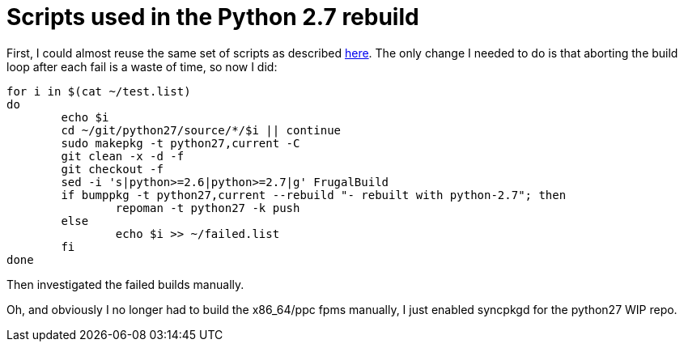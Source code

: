 = Scripts used in the Python 2.7 rebuild

:slug: scripts-used-in-the-python-2-7-rebuild
:category: frugalware
:tags: en, hacking
:date: 2010-09-24T18:15:46Z

First, I could almost reuse the same set of scripts as described
link:|filename|/2008/scripts-used-in-the-python-2-6-mass-rebu.adoc[here]. The only change I needed
to do is that aborting the build loop after each fail is a waste of time, so now I did:

[source,sh]
----
for i in $(cat ~/test.list)
do
        echo $i
        cd ~/git/python27/source/*/$i || continue
        sudo makepkg -t python27,current -C
        git clean -x -d -f
        git checkout -f
        sed -i 's|python>=2.6|python>=2.7|g' FrugalBuild
        if bumppkg -t python27,current --rebuild "- rebuilt with python-2.7"; then
                repoman -t python27 -k push
        else
                echo $i >> ~/failed.list
        fi
done
----

Then investigated the failed builds manually.

Oh, and obviously I no longer had to build the x86_64/ppc fpms manually, I just enabled syncpkgd for
the python27 WIP repo.
